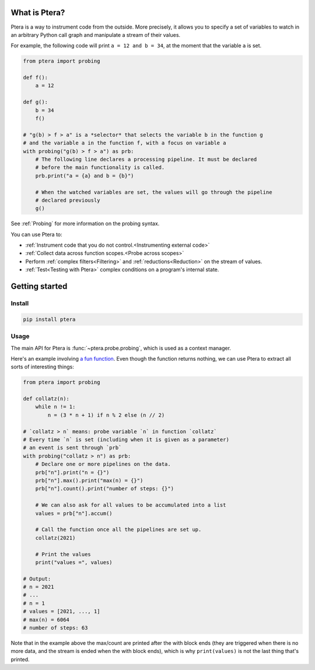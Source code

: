 
What is Ptera?
==============

Ptera is a way to instrument code from the outside. More precisely, it allows you to specify a set of variables to watch in an arbitrary Python call graph and manipulate a stream of their values.

For example, the following code will print ``a = 12 and b = 34``, at the moment that the variable ``a`` is set.

.. code-block:: python

    from ptera import probing

    def f():
        a = 12

    def g():
        b = 34
        f()

    # "g(b) > f > a" is a *selector* that selects the variable b in the function g
    # and the variable a in the function f, with a focus on variable a
    with probing("g(b) > f > a") as prb:
        # The following line declares a processing pipeline. It must be declared
        # before the main functionality is called.
        prb.print("a = {a} and b = {b}")

        # When the watched variables are set, the values will go through the pipeline
        # declared previously
        g()

See :ref:`Probing` for more information on the probing syntax.

You can use Ptera to:

* :ref:`Instrument code that you do not control.<Instrumenting external code>`
* :ref:`Collect data across function scopes.<Probe across scopes>`
* Perform :ref:`complex filters<Filtering>` and :ref:`reductions<Reduction>` on the stream of values.
* :ref:`Test<Testing with Ptera>` complex conditions on a program's internal state.


Getting started
===============

Install
-------

.. code-block:: bash

    pip install ptera

Usage
-----

The main API for Ptera is :func:`~ptera.probe.probing`, which is used as a context manager.

Here's an example involving `a fun function <https://en.wikipedia.org/wiki/Collatz_conjecture>`_. Even though the function returns nothing, we can use Ptera to extract all sorts of interesting things:

.. code-block:: python

    from ptera import probing

    def collatz(n):
        while n != 1:
            n = (3 * n + 1) if n % 2 else (n // 2)

    # `collatz > n` means: probe variable `n` in function `collatz`
    # Every time `n` is set (including when it is given as a parameter)
    # an event is sent through `prb`
    with probing("collatz > n") as prb:
        # Declare one or more pipelines on the data.
        prb["n"].print("n = {}")
        prb["n"].max().print("max(n) = {}")
        prb["n"].count().print("number of steps: {}")

        # We can also ask for all values to be accumulated into a list
        values = prb["n"].accum()

        # Call the function once all the pipelines are set up.
        collatz(2021)

        # Print the values
        print("values =", values)

    # Output:
    # n = 2021
    # ...
    # n = 1
    # values = [2021, ..., 1]
    # max(n) = 6064
    # number of steps: 63

Note that in the example above the max/count are printed after the with block ends (they are triggered when there is no more data, and the stream is ended when the with block ends), which is why ``print(values)`` is not the last thing that's printed.
